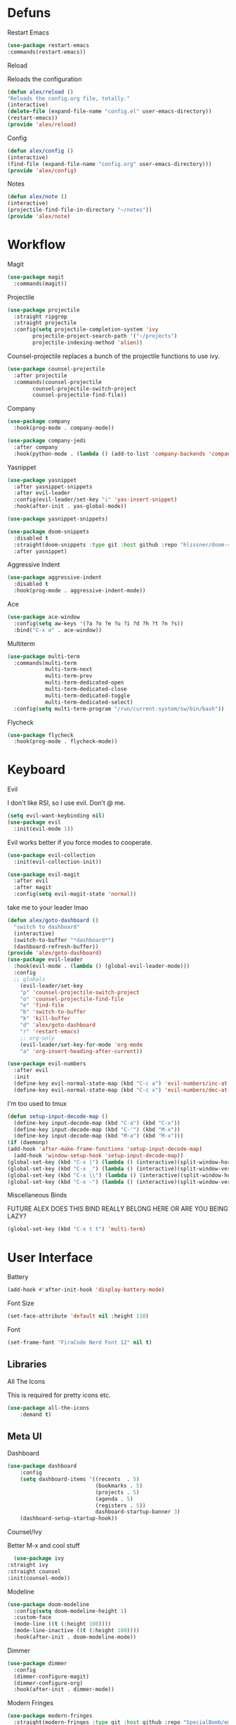 #+startup: overview
* Defuns
**** Restart Emacs
#+BEGIN_SRC emacs-lisp
(use-package restart-emacs
:commands(restart-emacs))
#+END_SRC
**** Reload
Reloads the configuration
#+BEGIN_SRC emacs-lisp
(defun alex/reload ()
"Reloads the config.org file, totally."
(interactive)
(delete-file (expand-file-name "config.el" user-emacs-directory))
(restart-emacs))
(provide 'alex/reload)
#+END_SRC
**** Config
#+BEGIN_SRC emacs-lisp
(defun alex/config ()
(interactive)
(find-file (expand-file-name "config.org" user-emacs-directory)))
(provide 'alex/config)
#+END_SRC

**** Notes
#+BEGIN_SRC emacs-lisp
(defun alex/note ()
(interactive)
(projectile-find-file-in-directory "~/notes"))
(provide 'alex/note)
#+END_SRC
* Workflow
**** Magit
#+BEGIN_SRC emacs-lisp
(use-package magit
  :commands(magit))
#+END_SRC
**** Projectile
#+BEGIN_SRC emacs-lisp
(use-package projectile
  :straight ripgrep
  :straight projectile
  :config(setq projectile-completion-system 'ivy
		projectile-project-search-path '("~/projects")
		projectile-indexing-method 'alien))
#+END_SRC
Counsel-projectile replaces a bunch of the projectile functions to use ivy.
#+BEGIN_SRC emacs-lisp
(use-package counsel-projectile
  :after projectile
  :commands(counsel-projectile
	    counsel-projectile-switch-project
	    counsel-projectile-find-file))
#+END_SRC
**** Company
#+BEGIN_SRC emacs-lisp
(use-package company
  :hook(prog-mode . company-mode))
#+END_SRC
#+BEGIN_SRC emacs-lisp
(use-package company-jedi
  :after company
  :hook(python-mode . (lambda () (add-to-list 'company-backends 'company-jedi))))
#+END_SRC

**** Yasnippet
#+BEGIN_SRC emacs-lisp
(use-package yasnippet
  :after yasnippet-snippets
  :after evil-leader
  :config(evil-leader/set-key "i" 'yas-insert-snippet)
  :hook(after-init . yas-global-mode))
#+END_SRC
#+BEGIN_SRC emacs-lisp
(use-package yasnippet-snippets)
#+END_SRC
#+BEGIN_SRC emacs-lisp
(use-package doom-snippets
  :disabled t
  :straight(doom-snippets :type git :host github :repo "hlissner/doom-snippets")
  :after yasnippet)
#+END_SRC
**** Aggressive Indent
#+BEGIN_SRC emacs-lisp
(use-package aggressive-indent
  :disabled t
  :hook(prog-mode . aggressive-indent-mode))
#+END_SRC

**** Ace
#+BEGIN_SRC emacs-lisp
(use-package ace-window
  :config(setq aw-keys '(?a ?o ?e ?u ?i ?d ?h ?t ?n ?s))
  :bind("C-x o" . ace-window))
#+END_SRC
**** Multiterm
#+BEGIN_SRC emacs-lisp
(use-package multi-term
  :commands(multi-term
            multi-term-next
            multi-term-prev
            multi-term-dedicated-open
            multi-term-dedicated-close
            multi-term-dedicated-toggle
            multi-term-dedicated-select)
  :config(setq multi-term-program "/run/current-system/sw/bin/bash"))
#+END_SRC

**** Flycheck
#+BEGIN_SRC emacs-lisp
(use-package flycheck
  :hook(prog-mode . flycheck-mode))
#+END_SRC

* Keyboard
**** Evil
I don't like RSI, so I use evil. Don't @ me.
#+BEGIN_SRC emacs-lisp
(setq evil-want-keybinding nil)
(use-package evil
  :init(evil-mode 1))
#+END_SRC
Evil works better if you force modes to cooperate.
#+BEGIN_SRC emacs-lisp
(use-package evil-collection
  :init(evil-collection-init))
#+END_SRC
#+BEGIN_SRC emacs-lisp
(use-package evil-magit
  :after evil
  :after magit
  :config(setq evil-magit-state 'normal))
#+END_SRC
take me to your leader lmao
#+BEGIN_SRC emacs-lisp
(defun alex/goto-dashboard ()
  "switch to dashboard"
  (interactive)
  (switch-to-buffer "*dashboard*")
  (dashboard-refresh-buffer))
(provide 'alex/goto-dashboard)
(use-package evil-leader
  :hook(evil-mode . (lambda () (global-evil-leader-mode)))
  :config
  ;; globals
    (evil-leader/set-key
    "p" 'counsel-projectile-switch-project
    "o" 'counsel-projectile-find-file
    "e" 'find-file
    "b" 'switch-to-buffer
    "k" 'kill-buffer
    "d" 'alex/goto-dashboard
    "r" 'restart-emacs)
    ;; org-only
    (evil-leader/set-key-for-mode 'org-mode
    "a" 'org-insert-heading-after-current))
#+END_SRC
#+BEGIN_SRC emacs-lisp
(use-package evil-numbers
  :after evil
  :init
  (define-key evil-normal-state-map (kbd "C-c a") 'evil-numbers/inc-at-pt)
  (define-key evil-normal-state-map (kbd "C-c x") 'evil-numbers/dec-at-pt))
#+END_SRC
**** I'm too used to tmux
#+BEGIN_SRC emacs-lisp
(defun setup-input-decode-map ()
  (define-key input-decode-map (kbd "C-a") (kbd "C-x"))
  (define-key input-decode-map (kbd "C-'") (kbd "M-x"))
  (define-key input-decode-map (kbd "M-a") (kbd "M-x")))
(if (daemonp)
(add-hook 'after-make-frame-functions 'setup-input-decode-map)
  (add-hook 'window-setup-hook 'setup-input-decode-map))
(global-set-key (kbd "C-x |") (lambda () (interactive)(split-window-horizontally) (other-window 1)))
(global-set-key (kbd "C-x _") (lambda () (interactive)(split-window-vertically) (other-window 1)))
(global-set-key (kbd "C-x \\") (lambda () (interactive)(split-window-horizontally) (other-window 1)))
(global-set-key (kbd "C-x -") (lambda () (interactive)(split-window-vertically) (other-window 1)))
#+END_SRC
**** Miscellaneous Binds
FUTURE ALEX
DOES THIS BIND REALLY BELONG HERE
OR ARE YOU BEING LAZY?
#+BEGIN_SRC emacs-lisp
(global-set-key (kbd "C-x t t") 'multi-term)
#+END_SRC

* User Interface
**** Battery
#+BEGIN_SRC emacs-lisp
(add-hook #'after-init-hook 'display-battery-mode)
#+END_SRC
**** Font Size
#+BEGIN_SRC emacs-lisp
(set-face-attribute 'default nil :height 110)
#+END_SRC
**** Font
#+BEGIN_SRC emacs-lisp
(set-frame-font "FiraCode Nerd Font 12" nil t)
#+END_SRC

** Libraries
**** All The Icons
This is required for pretty icons etc.
#+BEGIN_SRC emacs-lisp
(use-package all-the-icons
    :demand t)
#+END_SRC
** Meta UI
**** Dashboard
#+BEGIN_SRC emacs-lisp
(use-package dashboard
    :config
    (setq dashboard-items '((recents  . 5)
                            (bookmarks . 5)
                            (projects . 5)
                            (agenda . 5)
                            (registers . 5))
                            dashboard-startup-banner 3)
    (dashboard-setup-startup-hook))
#+END_SRC
**** Counsel/Ivy
  Better M-x and cool stuff
  #+BEGIN_SRC emacs-lisp
  (use-package ivy
:straight ivy
:straight counsel
:init(counsel-mode))
  #+END_SRC
**** Modeline
#+BEGIN_SRC emacs-lisp
(use-package doom-modeline
  :config(setq doom-modeline-height 1)
  :custom-face
  (mode-line ((t (:height 100))))
  (mode-line-inactive ((t (:height 100))))
  :hook(after-init . doom-modeline-mode))
#+END_SRC
**** Dimmer
#+BEGIN_SRC emacs-lisp
(use-package dimmer
  :config
  (dimmer-configure-magit)
  (dimmer-configure-org)
  :hook(after-init . dimmer-mode))
#+END_SRC
**** Modern Fringes
#+BEGIN_SRC emacs-lisp
(use-package modern-fringes
  :straight(modern-fringes :type git :host github :repo "SpecialBomb/emacs-modern-fringes")
  :hook(after-init . modern-fringes-mode))
#+END_SRC

**** Indent Guide
#+BEGIN_SRC emacs-lisp
(use-package highlight-indent-guides
  :config(setq highlight-indent-guides-method 'character)
  :hook(prog-mode . highlight-indent-guides-mode))
#+END_SRC

**** Line Numbers
#+BEGIN_SRC emacs-lisp
(defun display-line-numbers/relative ()
  "Relative"
  (interactive)
  (when (not (eq major-mode 'org-mode))
    (menu-bar--display-line-numbers-mode-relative)))

(defun display-line-numbers/absolute ()
  "Absolute"
  (interactive)
  (when (not (eq major-mode 'org-mode))
    (menu-bar--display-line-numbers-mode-absolute)))
(use-package display-line-numbers
  :hook
  (evil-insert-state-exit . (lambda () (display-line-numbers/relative)))
  (evil-insert-state-entry . (lambda () (display-line-numbers/absolute)))
  (prog-mode . display-line-numbers-mode)
  (org-mode . (lambda () (display-line-numbers-mode -1))))
#+END_SRC

** Colours
#+BEGIN_SRC emacs-lisp
(defun alex/day ()
  "Day mode"
  (interactive)
  (load-theme 'doom-acario-light t)
  (doom-themes-org-config))
(defun alex/night ()
  "Night mode"
  (interactive)
  (load-theme 'doom-Iosvkem t)
  (doom-themes-org-config))
(provide 'alex/day)
(provide 'alex/night)
#+END_SRC

#+BEGIN_SRC emacs-lisp
(use-package doom-themes
  ;; :if(display-graphic-p)
  :after org
  :config
  (load-theme 'doom-acario-light t)
  (doom-themes-org-config))
#+END_SRC
* Org
Oh baby, there's some shit here boys.
#+BEGIN_SRC emacs-lisp
(setq load-path (cl-remove-if (lambda (x) (string-match-p "org$" x)) load-path))
  (use-package org
    :straight org-plus-contrib
    :mode("\\.org$" . org-mode)
    :commands(org-mode
	      org-capture
	      org-reload)
    :init
    (setq org-directory "~/notes"
	  org-default-notes-file (expand-file-name "inbox.org" org-directory)
	  org-agenda-files (list (expand-file-name org-directory)))
    (org-reload)
    :config(setq org-startup-indented t
	org-bullets-bullet-list '(" ") ;; no bullets, needs org-bullets package
	org-ellipsis "  " ;; folding symbol
	org-pretty-entities t
	org-hide-emphasis-markers t
	;; show actually italicized text instead of /italicized text/
	org-agenda-block-separator ""
	org-fontify-whole-heading-line t
	org-fontify-done-headline t
	org-fontify-quote-and-verse-blocks t
       fill-column 140)
    :hook
    (org-mode . (lambda () (progn
	(set-window-buffer nil (current-buffer))
	(setq left-margin-width 2
	    right-margin-width 2
	    header-line-format " "
	    line-spacing 0.1))))
    (org-mode . auto-fill-mode)
    :custom-face
    (org-document-title ((t (:height 1.75))))
    (org-level-1 ((t (:inherit outline-1 :height 1.5))))
    (org-level-2 ((t (:inherit outline-2 :height 1.4))))
    (org-level-3 ((t (:inherit outline-3 :height 1.3))))
    (org-level-4 ((t (:inherit outline-4 :height 1.2))))
    (org-level-5 ((t (:inherit outline-5 :height 1.1))))
    (org-level-6 ((t (:inherit outline-6 :height 1.0))))
    (org-level-7 ((t (:inherit outline-7 :height 1.0))))
    (org-level-8 ((t (:inherit outline-8 :height 1.0)))))
#+END_SRC
**** Mixed Pitch Mode
     #+BEGIN_SRC emacs-lisp
     (use-package mixed-pitch
     :after org
     :custom-face(variable-pitch ((t (:family "Tinos" :height 160))))
     :hook(org-mode . mixed-pitch-mode))
#+END_SRC
**** Bullets
#+BEGIN_SRC emacs-lisp
(use-package org-bullets
  :after org
  :hook(org-mode . org-bullets-mode)
  :config(setq org-bullets-bullet-list '(" ")))
#+END_SRC
**** Writeroom
#+BEGIN_SRC emacs-lisp
(use-package writeroom-mode
  :commands(writeroom-mode))
#+END_SRC
**** Spacing
#+BEGIN_SRC emacs-lisp
 (use-package org-spacer
    :straight (org-spacer :type git :host github :repo "dustinlacewell/org-spacer.el")
    :config(setq org-spacer-element-blanks '((3 headline)
					    (1 paragraph src-block table property-drawer))))
#+END_SRC
**** Pretty Tables
#+BEGIN_SRC emacs-lisp
(use-package org-pretty-table
  :disabled t
  :straight(org-pretty-table :type git :host github :repo "Fuco1/org-pretty-table")
  :hook
  (orgtbl-mode . org-pretty-table-mode)
  (org-mode . org-pretty-table-mode))
#+END_SRC
**** Grip
#+BEGIN_SRC emacs-lisp
(use-package grip-mode
  :commands(grip-mode))
#+END_SRC

**** Sublimity
#+BEGIN_SRC emacs-lisp
(use-package sublimity
  :straight(sublimity :type git :host github :repo "zk-phi/sublimity")
  :commands(sublimity-mode)
  :init
(require 'sublimity-scroll)
(require 'sublimity-attractive))
(use-package hide-mode-line
  :hook(sublimity-mode . hide-mode-line-mode))
#+END_SRC

**** Hunspell
#+BEGIN_SRC emacs-lisp
(use-package flyspell
  :config(setq ispell-program-name "hunspell")
  :hook(org-mode . flyspell-mode))
#+END_SRC

* Languages
**** Rust
#+BEGIN_SRC emacs-lisp
(use-package rust-mode
    :mode("\\.rs\\'" . rust-mode))
#+END_SRC
**** Nix
#+BEGIN_SRC emacs-lisp
(use-package nix-mode
  :mode("\\.nix\\'" . nix-mode))
#+END_SRC

**** Python
#+BEGIN_SRC emacs-lisp
(use-package python-black
  :hook(python-mode . python-black-on-save-mode))
#+END_SRC
#+BEGIN_SRC emacs-lisp
(use-package python-mode
  :config(setq python-environment-virtualenv '("nix" "run" "nixpkgs.python38Packages.virtualenv" "nixpkgs.python38" "nixpkgs.coreutils" "-c" "virtualenv")))
#+END_SRC

**** GLSL
#+BEGIN_SRC emacs-lisp
(use-package glsl-mode
:mode("\\.compute\\'" . glsl-mode))
#+END_SRC

**** C# mode
#+BEGIN_SRC emacs-lisp
(use-package csharp-mode
  :mode("\\.cs\\'" . csharp-mode))
#+END_SRC
#+BEGIN_SRC emacs-lisp

(use-package omnisharp
  :after company
  :config(add-to-list 'company-backends 'company-omnisharp)
  :hook(csharp-mode . omnisharp-mode))
#+END_SRC
* Emacs as a Platform
**** YonChan
#+BEGIN_SRC emacs-lisp
(use-package q4
    :disabled t
    :straight(q4 :type git :host github :repo "rosbo018/q4")
    :demand t)
#+END_SRC
**** M4UE
#+BEGIN_SRC emacs-lisp
(use-package mu4e-alert
  :hook(after-init . mu4e-alert-enable-mode-line-display)
  :config(setq mu4e-alert-set-default-style 'libnotify))
#+END_SRC

#+BEGIN_SRC emacs-lisp
  (add-to-list 'load-path "/usr/local/share/emacs/site-lisp/mu/mu4e")
  (use-package mu4e
    :config (setq mu4e-contexts (list
                                 (make-mu4e-context
                                  :name "edinburgh"
                                  :vars '((mu4e-maildir . "~/.local/share/maildir/edinburgh")
                                          (mu4e-sent-folder . "/Sent Items")
                                          (mu4e-drafts-folder . "/Drafts") 
                                          (mu4e-trash-folder . "/Deleted Items")
                                          (mu4e-refile-folder . "/Archive")
                                          (user-mail-address . "A.Eyre@sms.ed.ac.uk")
                                          (smtpmail-local-domain . "ed.ac.uk")
                                          (smtpmail-smtp-user . "s2031787@ed.ac.uk")
                                          (smtpmail-smtp-server . "smtp.office365.com")
                                          (smtpmail-default-smtp-server . "smtp.office365.com")
                                          ))
                                 (make-mu4e-context
                                  :name "alexeeyre"
                                  :vars '((mu4e-maildir . "~/.local/share/maildir/alexeeyre")
                                          (mu4e-drafts-folder . "/[Gmail]/Drafts")
                                          (mu4e-sent-folder . "/[Gmail]/Sent Mail")
                                          (mu4e-trash-folder . "/[Gmail]/Trash")
                                          (mu4e-sent-messages-behavior . 'delete)
                                          (smtpmail-starttls-credentials . '(("smtp.gmail.com" 587 nil nil)))
                                          (smtpmail-auth-credentials . '(("smtp.gmail.com" 587 "alexeeyre@gmail.com" nil)))
                                          (smtpmail-default-smtp-server . "smtp.gmail.com")
                                          (smtpmail-smtp-server . "smtp.gmail.com")
                                          (smtpmail-smtp-service . 587)))
                                 )
                  mu4e-get-mail-command "mbsync -aC"
                  mu4e-update-interval 300
                  mu4e-show-images t
                  mu4e-show-addresses t
                  mail-user-agent 'mu4e-user-agent
                  message-send-mail-function 'smtpmail-send-it
                  smtpmail-stream-type 'starttls
                  smtpmail-smtp-service 587
                  mu4e-sent-messages-behavior 'delete
                  mu4e-confirm-quit nil
                  starttls-use-gnutls t
                  mu4e-bookmarks (list (make-mu4e-bookmark
:name "Inbox"
:query "NOT flag:trashed AND maildir:/Inbox"
:key ?u))
))

#+END_SRC

